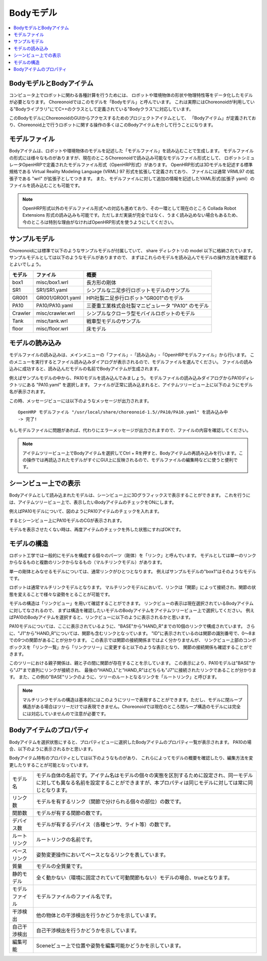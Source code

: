 
Bodyモデル
==========

.. contents::
   :local:
   :depth: 1


BodyモデルとBodyアイテム
------------------------

コンピュータ上でロボットに関わる各種計算を行うためには、
ロボットや環境物体の形状や物理特性等をデータ化したモデルが必要となります。
Choreonoidではこのモデルを「Bodyモデル」と呼んでいます。
これは実際にはChoreonoidが利用している"Bodyライブラリ"にてC++のクラスとして定義されている"Bodyクラス"に対応しています。

このBodyモデルにChoreonoidのGUIからアクセスするためのプロジェクトアイテムとして、
「Bodyアイテム」が定義されており、Choreonoid上で行うロボットに関する操作の多くはこのBodyアイテムを介して行うことになります。


モデルファイル
--------------

Bodyアイテムは、ロボットや環境物体のモデルを記述した「モデルファイル」を読み込むことで生成します。
モデルファイルの形式には様々なものがありますが、現在のところChoreonoidで読み込み可能なモデルファイル形式として、
ロボットシミュレータOpenHRPで定義されたモデルファイル形式（OpenHRP形式）があります。
OpenHRP形式は3Dモデルを記述する標準規格である Virtual Reality Modeling Language (VRML) 97 形式を拡張して定義されており、
ファイルには通常 VRML97 の拡張子である "wrl" が拡張子としてつきます。
また、モデルファイルに対して追加の情報を記述したYAML形式(拡張子 yaml）のファイルを読み込むことも可能です。

.. note:: OpenHRP形式以外のモデルファイル形式への対応も進めており、その一環として現在のところ Collada Robot Extensions 形式の読み込みも可能です。ただしまだ実装が完全ではなく、うまく読み込めない場合もあるため、今のところは特別な理由がなければOpenHRP形式を使うようにしてください。

.. _bodymodel_samplemodels:

サンプルモデル
--------------

Choreonoidには標準で以下のようなサンプルモデルが付属していて、
share ディレクトリの model 以下に格納されています。
サンプルモデルとしては以下のようなモデルがありますので、
まずはこれらのモデルを読み込んでモデルの操作方法を確認するとよいでしょう。

================= ========================= =============================
 モデル           ファイル                  概要
================= ========================= =============================
 box1             misc/box1.wrl             長方形の剛体
 SR1              SR1/SR1.yaml              シンプルな二足歩行ロボットモデルのサンプル
 GR001            GR001/GR001.yaml          HPI社製二足歩行ロボット"GR001"のモデル
 PA10             PA10/PA10.yaml            三菱重工業株式会社製マニピュレータ "PA10" のモデル
 Crawler          misc/crawler.wrl          シンプルなクローラ型モバイルロボットのモデル
 Tank             misc/tank.wrl             戦車型モデルのサンプル
 floor            misc/floor.wrl            床モデル
================= ========================= =============================

.. Tankのモデルファイルの名前を修正しておく


.. _loading_model:

モデルの読み込み
----------------

モデルファイルの読み込みは、メインメニューの「ファイル」-「読み込み」-「OpenHRPモデルファイル」から行います。
このメニューを実行するとファイル読み込みダイアログが表示されるので、モデルファイルを選んでください。
ファイルの読み込みに成功すると、読み込んだモデルの名前でBodyアイテムが生成されます。

例えばサンプルモデルの中から、PA10モデルを読み込んでみましょう。
モデルファイルの読み込みダイアログからPA10ディレクトリにある "PA10.yaml" を選択します。
ファイルが正常に読み込まれると、アイテムツリービュー上に以下のようにモデル名が表示されます。

.. image:: images/pa10item.png

この時、メッセージビューには以下のようなメッセージが出力されます。 ::

 OpenHRP モデルファイル "/usr/local/share/choreonoid-1.5//PA10/PA10.yaml" を読み込み中
 -> 完了!

もしモデルファイルに問題があれば、代わりにエラーメッセージが出力されますので、ファイルの内容を確認してください。

.. note:: アイテムツリービュー上でBodyアイテムを選択してCtrl + Rを押すと、Bodyアイテムの再読み込みを行います。この操作では再読込されたモデルがすぐにGUI上に反映されるので、モデルファイルの編集時などに使うと便利です。


シーンビュー上での表示
----------------------

Bodyアイテムとして読み込まれたモデルは、シーンビュー上に3Dグラフィックスで表示することができます。
これを行うには、アイテムツリービュー上で、表示したいBodyアイテムのチェックをONにします。

例えばPA10モデルについて、図のようにPA10アイテムのチェックを入れます。

.. image:: images/pa10item_checked.png

するとシーンビュー上にPA10モデルのCGが表示されます。

.. image:: images/pa10scene.png

モデルを表示させたくない時は、再度アイテムのチェックを外した状態にすればOKです。

.. _model_structure:

モデルの構造
------------

ロボット工学では一般的にモデルを構成する個々のパーツ（剛体）を「リンク」と呼んでいます。
モデルとしては単一のリンクからなるものと複数のリンクからなるもの（マルチリンクモデル）があります。

単一の剛体とみなせるモデルについては、通常リンクがひとつとなります。
例えばサンプルモデルの"box1"はそのようなモデルです。

ロボットは通常マルチリンクモデルとなります。
マルチリンクモデルにおいて、リンクは「関節」によって接続され、関節の状態を変えることで様々な姿勢をとることが可能です。

モデルの構造は「リンクビュー」を用いて確認することができます。
リンクビューの表示は現在選択されているBodyアイテムに対してなされるので、
まずは構造を確認したいモデルのBodyアイテムをアイテムツリービュー上で選択してください。
例えばPA10のBodyアイテムを選択すると、リンクビューに以下のように表示されるかと思います。

.. image:: images/linkview_pa10links.png

PA10モデルについては、ここに表示されているように、"BASE"から"HAND_R"までの10個のリンクで構成されています。
さらに、"J1"から"HAND_R"については、関節も含むリンクとなっています。
"ID"に表示されているのは関節の識別番号で、0〜8までの9つの関節があることが分かります。
この表示では関節の接続関係まではよく分かりませんが、
リンクビュー上部のコンボボックスを「リンク一覧」から「リンクツリー」に変更すると以下のような表示となり、
関節の接続関係も確認することができます。

.. image:: images/linkview_pa10linktree.png

このツリーにおける親子関係は、親と子の間に関節が存在することを示しています。
この表示により、PA10モデルは"BASE"から"J7"まで直列にリンクが接続され、
最後の"HAND_L"と"HAND_R"はどちらも"J7"に接続されたリンクであることが分かります。
また、この例の"BASE"リンクのように、ツリーのルートとなるリンクを「ルートリンク」と呼びます。

.. note:: マルチリンクモデルの構造は基本的にはこのようにツリーで表現することができます。ただし、モデルに閉ループ構造がある場合はツリーだけでは表現できません。Choreonoidでは現在のところ閉ループ構造のモデルには完全には対応していませんので注意が必要です。




Bodyアイテムのプロパティ
------------------------

Bodyアイテムを選択状態にすると、プロパティビューに選択したBodyアイテムのプロパティ一覧が表示されます。
PA10の場合、以下のように表示されるかと思います。

.. image:: images/pa10properties.png

Bodyアイテム特有のプロパティとしては以下のようなものがあり、
これらによってモデルの概要を確認したり、編集方法を変更したりすることが可能となっています。

================================ ===================================
 モデル名                        モデル自体の名前です。アイテム名はモデルの個々の実態を区別するために設定され、同一モデルに対しても異なる名前を設定することができますが、本プロパティは同じモデルに対しては常に同じとなります。
 リンク数                        モデルを有するリンク（関節で分けられる個々の部位）の数です。
 関節数                          モデルが有する関節の数です。
 デバイス数                      モデルが有するデバイス（各種センサ、ライト等）の数です。
 ルートリンク                    ルートリンクの名前です。
 ベースリンク                    姿勢変更操作においてベースとなるリンクを表しています。
 質量                            モデルの全質量です。
 静的モデル                      全く動かない（環境に固定されていて可動関節もない）モデルの場合、trueとなります。
 モデルファイル                  モデルファイルのファイル名です。
 干渉検出                        他の物体との干渉検出を行うかどうかを示しています。
 自己干渉検出                    自己干渉検出を行うかどうかを示しています。
 編集可能                        Sceneビュー上で位置や姿勢を編集可能かどうかを示しています。
================================ ===================================
